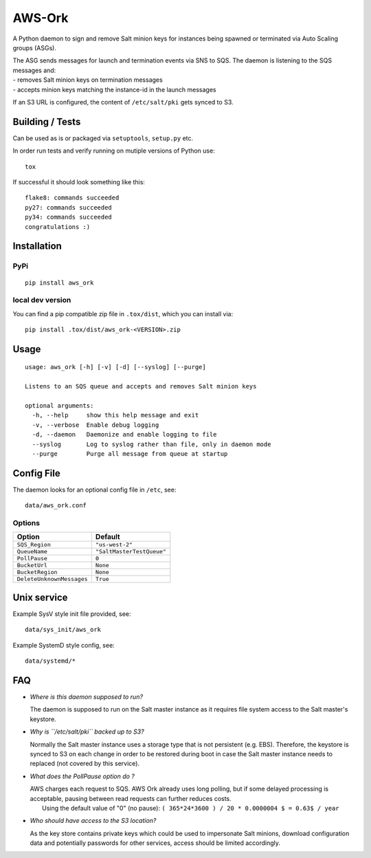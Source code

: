 |Logo| AWS-Ork
==============

A Python daemon to sign and remove Salt minion keys for instances being
spawned or terminated via Auto Scaling groups (ASGs).

| The ASG sends messages for launch and termination events via SNS to
  SQS. The daemon is listening to the SQS messages and:
| - removes Salt minion keys on termination messages
| - accepts minion keys matching the instance-id in the launch messages

If an S3 URL is configured, the content of ``/etc/salt/pki`` gets synced
to S3.

Building / Tests
----------------

Can be used as is or packaged via ``setuptools``, ``setup.py`` etc.

In order run tests and verify running on mutiple versions of Python use:

::

    tox

If successful it should look something like this:

::

    flake8: commands succeeded
    py27: commands succeeded
    py34: commands succeeded
    congratulations :)

Installation
------------

PyPi
~~~~

::

    pip install aws_ork

local dev version
~~~~~~~~~~~~~~~~~

You can find a pip compatible zip file in ``.tox/dist``, which you can
install via:

::

    pip install .tox/dist/aws_ork-<VERSION>.zip

Usage
-----

::

    usage: aws_ork [-h] [-v] [-d] [--syslog] [--purge]

    Listens to an SQS queue and accepts and removes Salt minion keys

    optional arguments:
      -h, --help     show this help message and exit
      -v, --verbose  Enable debug logging
      -d, --daemon   Daemonize and enable logging to file
      --syslog       Log to syslog rather than file, only in daemon mode
      --purge        Purge all message from queue at startup

Config File
-----------

The daemon looks for an optional config file in ``/etc``, see:

::

    data/aws_ork.conf

Options
~~~~~~~

+-----------------------------+-----------------------------+
| Option                      | Default                     |
+=============================+=============================+
| ``SQS_Region``              | ``"us-west-2"``             |
+-----------------------------+-----------------------------+
| ``QueueName``               | ``"SaltMasterTestQueue"``   |
+-----------------------------+-----------------------------+
| ``PollPause``               | ``0``                       |
+-----------------------------+-----------------------------+
| ``BucketUrl``               | ``None``                    |
+-----------------------------+-----------------------------+
| ``BucketRegion``            | ``None``                    |
+-----------------------------+-----------------------------+
| ``DeleteUnknownMessages``   | ``True``                    |
+-----------------------------+-----------------------------+

Unix service
------------

Example SysV style init file provided, see:

::

    data/sys_init/aws_ork

Example SystemD style config, see:

::

    data/systemd/*

FAQ
---

-  *Where is this daemon supposed to run?*

   The daemon is supposed to run on the Salt master instance as it
   requires file system access to the Salt master's keystore.

-  *Why is ``/etc/salt/pki`` backed up to S3?*

   Normally the Salt master instance uses a storage type that is not
   persistent (e.g. EBS). Therefore, the keystore is synced to S3 on
   each change in order to be restored during boot in case the Salt
   master instance needs to replaced (not covered by this service).

-  *What does the PollPause option do ?*

   | AWS charges each request to SQS. AWS Ork already uses long polling,
     but if some delayed processing is acceptable, pausing between read
     requests can further reduces costs.
   |  Using the default value of "0" (no pause):
     ``( 365*24*3600 ) / 20 * 0.0000004 $ = 0.63$ / year``

-  *Who should have access to the S3 location?*

   As the key store contains private keys which could be used to
   impersonate Salt minions, download configuration data and potentially
   passwords for other services, access should be limited accordingly.

.. |Logo| image:: https://github.com/TriNimbus/aws-ork/blob/master/logo.png


